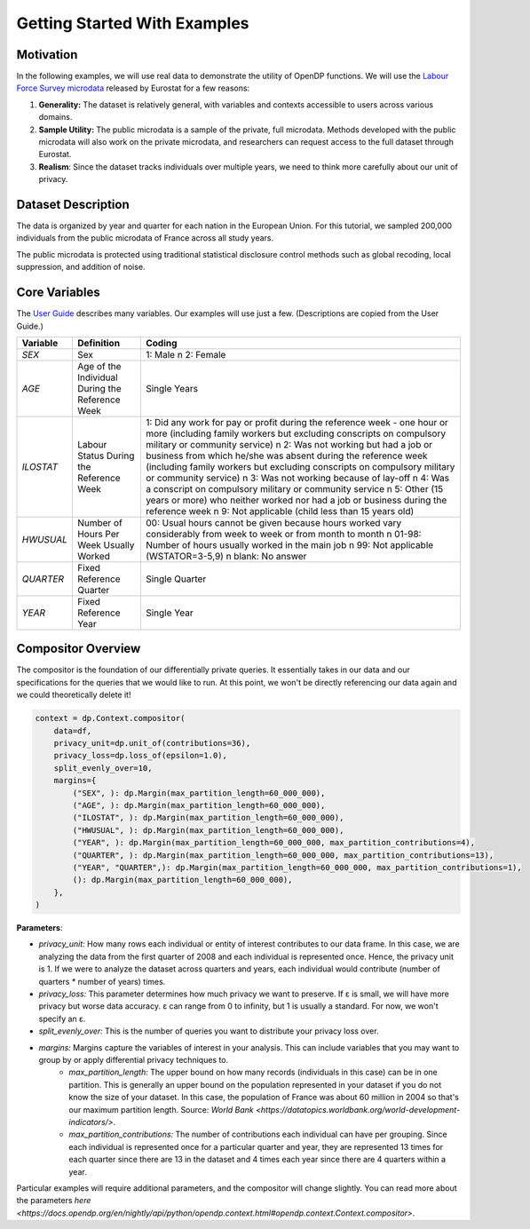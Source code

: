 Getting Started With Examples
==========

Motivation 
----------

In the following examples, we will use real data to demonstrate the utility of OpenDP functions.
We will use the `Labour Force Survey microdata <https://ec.europa.eu/eurostat/web/microdata/public-microdata/labour-force-survey>`_ released by Eurostat for a few reasons: 

1. **Generality:** The dataset is relatively general, with variables and contexts accessible to users across various domains.
2. **Sample Utility:** The public microdata is a sample of the private, full microdata. Methods developed with the public microdata will also work on the private microdata, and researchers can request access to the full dataset through Eurostat. 
3. **Realism**: Since the dataset tracks individuals over multiple years, we need to think more carefully about our unit of privacy.

Dataset Description 
-------------------

The data is organized by year and quarter for each nation in the European Union. For this tutorial, we sampled 200,000 individuals from the public microdata of France across all study years. 

The public microdata is protected using traditional statistical disclosure control methods such as global recoding, local suppression, and addition of noise. 


Core Variables 
--------------
The `User Guide <https://ec.europa.eu/eurostat/documents/1978984/6037342/EULFS-Database-UserGuide.pdf>`_ describes many variables. Our examples will use just a few. (Descriptions are copied from the User Guide.) 

.. list-table:: 
   :header-rows: 1

   * - Variable
     - Definition
     - Coding
   * - `SEX`
     - Sex
     - 1: Male \n 2: Female
   * - `AGE`
     - Age of the Individual During the Reference Week
     - Single Years
   * - `ILOSTAT`
     - Labour Status During the Reference Week
     - 1: Did any work for pay or profit during the reference week - one hour or more (including family workers but excluding conscripts on compulsory military or community service) \n 2: Was not working but had a job or business from which he/she was absent during the reference week (including family workers but excluding conscripts on compulsory military or community service) \n 3: Was not working because of lay-off \n 4: Was a conscript on compulsory military or community service \n 5: Other (15 years or more) who neither worked nor had a job or business during the reference week \n 9: Not applicable (child less than 15 years old)
   * - `HWUSUAL`
     - Number of Hours Per Week Usually Worked
     - 00: Usual hours cannot be given because hours worked vary considerably from week to week or from month to month \n 01-98: Number of hours usually worked in the main job \n 99: Not applicable (WSTATOR=3-5,9) \n blank: No answer
   * - `QUARTER`
     - Fixed Reference Quarter
     - Single Quarter
   * - `YEAR`
     - Fixed Reference Year
     - Single Year

Compositor Overview
-------------------
The compositor is the foundation of our differentially private queries. It essentially takes in our data and our specifications for the queries that we would like to run. At this point, we won't be directly referencing our data again and we could theoretically delete it! 

.. code-block:: python

   context = dp.Context.compositor(
       data=df,
       privacy_unit=dp.unit_of(contributions=36),
       privacy_loss=dp.loss_of(epsilon=1.0),
       split_evenly_over=10,
       margins={
           ("SEX", ): dp.Margin(max_partition_length=60_000_000),
           ("AGE", ): dp.Margin(max_partition_length=60_000_000),
           ("ILOSTAT", ): dp.Margin(max_partition_length=60_000_000),
           ("HWUSUAL", ): dp.Margin(max_partition_length=60_000_000),
           ("YEAR", ): dp.Margin(max_partition_length=60_000_000, max_partition_contributions=4),
           ("QUARTER", ): dp.Margin(max_partition_length=60_000_000, max_partition_contributions=13),
           ("YEAR", "QUARTER",): dp.Margin(max_partition_length=60_000_000, max_partition_contributions=1),
           (): dp.Margin(max_partition_length=60_000_000),
       },
   )

**Parameters**:

* *privacy_unit:* How many rows each individual or entity of interest contributes to our data frame. In this case, we are analyzing the data from the first quarter of 2008 and each individual is represented once. Hence, the privacy unit is 1. If we were to analyze the dataset across quarters and years, each individual would contribute (number of quarters * number of years) times.

* *privacy_loss:* This parameter determines how much privacy we want to preserve. If ε is small, we will have more privacy but worse data accuracy. ε can range from 0 to infinity, but 1 is usually a standard. For now, we won't specify an ε.

* *split_evenly_over:* This is the number of queries you want to distribute your privacy loss over.

* *margins:* Margins capture the variables of interest in your analysis. This can include variables that you may want to group by or apply differential privacy techniques to. 
    * *max_partition_length:* The upper bound on how many records (individuals in this case) can be in one partition. This is generally an upper bound on the population represented in your dataset if you do not know the size of your dataset. In this case, the population of France was about 60 million in 2004 so that's our maximum partition length. Source: `World Bank <https://datatopics.worldbank.org/world-development-indicators/>`. 
    * *max_partition_contributions:* The number of contributions each individual can have per grouping. Since each individual is represented once for a particular quarter and year, they are represented 13 times for each quarter since there are 13 in the dataset and 4 times each year since there are 4 quarters within a year. 

Particular examples will require additional parameters, and the compositor will change slightly. You can read more about the parameters `here <https://docs.opendp.org/en/nightly/api/python/opendp.context.html#opendp.context.Context.compositor>`. 